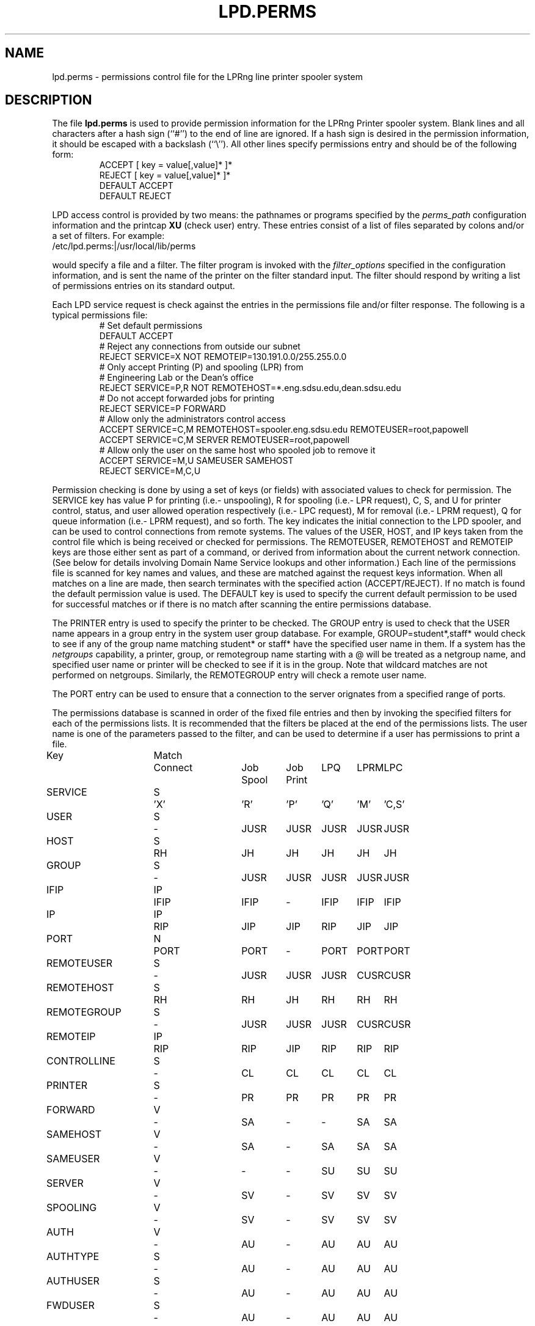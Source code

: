 .ds VE LPRng-3.5.3
.TH LPD.PERMS 5 \*(VE "LPRng"
.SH NAME
lpd.perms \- permissions control file for the LPRng line printer spooler system
.fi
.SH DESCRIPTION
The file \fBlpd.perms\fR is used to provide permission information for
the LPRng Printer spooler system.
Blank lines and all
characters after a hash sign (``#'') to the end of line are ignored.
If a hash sign is desired in the
permission information,
it should be escaped with a backslash
(``\\'').
All other lines
specify permissions entry and should be of the following form:
.RS
ACCEPT [ key = value[,value]* ]*
.br
REJECT [ key = value[,value]* ]*
.br
DEFAULT ACCEPT
.br
DEFAULT REJECT
.RE
.PP
LPD access control is provided by two means:
the pathnames or programs specified by the
.I perms_path
configuration information and the
printcap
.B XU
(check user) entry.
These entries consist of a list of files separated by
colons and/or a set of filters.
For example:
.ti +5n
/etc/lpd.perms:|/usr/local/lib/perms
.LP
would specify a file and a filter.
The filter program is invoked with the 
.I filter_options
specified in the configuration information,
and is sent the name of the printer on the filter standard input.
The filter should respond by writing a list of permissions entries
on its standard output.
.PP
Each LPD service request is check against
the entries in the permissions file and/or filter response.
The following is a typical permissions file:
.RS
.nf
.ft CW
# Set default permissions
DEFAULT ACCEPT
# Reject any connections from outside our subnet
REJECT SERVICE=X NOT REMOTEIP=130.191.0.0/255.255.0.0
# Only accept Printing (P) and spooling (LPR) from
# Engineering Lab or the Dean's office
REJECT SERVICE=P,R NOT REMOTEHOST=*.eng.sdsu.edu,dean.sdsu.edu
# Do not accept forwarded jobs for printing
REJECT SERVICE=P FORWARD
# Allow only the administrators control access
ACCEPT SERVICE=C,M REMOTEHOST=spooler.eng.sdsu.edu REMOTEUSER=root,papowell
ACCEPT SERVICE=C,M SERVER REMOTEUSER=root,papowell
# Allow only the user on the same host who spooled job to remove it
ACCEPT SERVICE=M,U SAMEUSER SAMEHOST
REJECT SERVICE=M,C,U
.RE
.fi
.sp
.LP
Permission checking is done by using a set of keys (or fields)
with associated values to check for permission.
The SERVICE key has value P for printing (i.e.- unspooling),
R for spooling (i.e.- LPR request),
C, S, and U for printer control, status,
and user allowed operation respectively (i.e.- LPC request),
M for removal (i.e.- LPRM request),
Q for queue information (i.e.- LPRM request),
and so forth.
The
.l X
key indicates the initial connection to the LPD spooler,
and can be used to control connections from remote systems.
The
values of the USER, HOST, and IP keys taken from the control file
which is being received or checked for permissions.
The REMOTEUSER, REMOTEHOST and REMOTEIP keys are those either sent
as part of a command,
or derived from information about the current network connection.
(See below for details involving Domain Name Service lookups
and other information.)
Each line of the permissions file is scanned for key names and
values, and these are matched against the request keys information.
When all matches on a line are made,
then search terminates with the specified action (ACCEPT/REJECT).
If no match is found the default permission value is used.
The
DEFAULT key is used to specify the current default permission to
be used for successful matches or if there is no match after
scanning the entire permissions database.
.LP
The PRINTER entry is used to specify the printer to be checked.
The GROUP entry is used to check that the USER name appears in a
group entry in the system user group database.
For example,
GROUP=student*,staff*
would check to see if any of the group name matching
student* or staff* have the specified user name in them.
If a system has the
.I netgroups
capability,
a printer, group, or remotegroup name starting with a
\f(CW@\fP
will be treated as a netgroup name,
and specified user name or printer will be checked to see if
it is in the group.
Note that wildcard matches are not performed on netgroups.
Similarly,
the
REMOTEGROUP entry will check a remote user name.
.LP
The
PORT
entry can be used to ensure that a connection to the server
orignates from a specified range of ports.
.LP
The permissions database is scanned in order of the fixed file entries
and then by invoking the specified filters for each
of the permissions lists.
It is recommended that the filters be placed at the end of the
permissions lists.
The user name is one of the parameters passed to the filter,
and can be used to determine if a user has permissions to print a file.
.sp
.nf
.ne 20v
.ta \w'Key__________'u +\w'Match_'u +\w'Connect_'u +\w'Job___'u +\w'Job____'u +\w'LPQ__'u +\w'LPRM__'u +\w'LPC'u
Key	Match	Connect	Job	Job	LPQ	LPRM	LPC
\0	\0	\0	Spool	Print
SERVICE	S	'X'	'R'	'P'	'Q'	'M'	'C,S'
USER	S	-	JUSR	JUSR	JUSR	JUSR	JUSR
HOST	S	RH	JH	JH	JH	JH	JH
GROUP	S	-	JUSR	JUSR	JUSR	JUSR	JUSR
IFIP	IP	IFIP	IFIP	-	IFIP	IFIP	IFIP
IP	IP	RIP	JIP	JIP	RIP	JIP	JIP
PORT	N	PORT	PORT	-	PORT	PORT	PORT
REMOTEUSER	S	-	JUSR	JUSR	JUSR	CUSR	CUSR
REMOTEHOST	S	RH	RH	JH	RH	RH	RH
REMOTEGROUP	S	-	JUSR	JUSR	JUSR	CUSR	CUSR
REMOTEIP	IP	RIP	RIP	JIP	RIP	RIP	RIP
CONTROLLINE	S	-	CL	CL	CL	CL	CL
PRINTER	S	-	PR	PR	PR	PR	PR
FORWARD	V	-	SA	-	-	SA	SA
SAMEHOST	V	-	SA	-	SA	SA	SA
SAMEUSER	V	-	-	-	SU	SU	SU
SERVER	V	-	SV	-	SV	SV	SV
SPOOLING	V	-	SV	-	SV	SV	SV
AUTH	V	-	AU	-	AU	AU	AU
AUTHTYPE	S	-	AU	-	AU	AU	AU
AUTHUSER	S	-	AU	-	AU	AU	AU
FWDUSER	S	-	AU	-	AU	AU	AU

.ta 3m +\w'RH = REMOTEHOST    'u
KEY:
	JH = HOST	host in control file
	RH = REMOTEHOST	connecting host name
	JUSR = USER	user in control file
	CUSR = REMOTEUSER	user from control request
	JIP= IP	IP address of host in control file
	RIP= REMOTEIP	IP address of requesting host
	PORT=	connecting host origination port
	CONTROLLINE=	pattern match of control line in control file
	FW= IP of source of request = IP of host in control file
	SA= IP of source of request = IP of host in control file
	SU= user from request = user in control file
	SA= IP of source of request = IP of server host
	SV= matches if from same address as server
	AU= value determined by server authentication operation
	    NONE - no authentication, USER - user sending authentication
	    FWD - server forwarding authentication
	IFIP= matches the remote IP address of the connection
Match: S = string with wild card, IP = IPaddress[/netmask],
	N = low[-high] number range, V = exact value match
SERVICE: 'X' - Connection request; 'R' - lpr request from remote host;
    'P' - print job in queue; 'Q' - lpq request, 'M' - lprm request;
    'C' - lpc spool control request; 'S' - lpc spool status request
	'U' - administratively allowed user operation
NOTE: when printing (P action), the remote and job check values
	(i.e. - RUSR, JUSR) are identical.
.fi
.sp
.PP
The special key
.I letter=patterns
searches the control file line starting with the 
(upper case) letter,
and is usually used with printing and spooling checks.
For example,
C=A*,B*
would check that the class information (i.e.- line in the control file
starting with C) had a value starting with A or B.
.PP
A permission line consists of a list of tests and a result value.
If all of the tests succeed, then a match has been found and the
permission testing completes with the result value.  You use the
DEFAULT reserved word to set the default ACCEPT/DENY result.
The NOT keyword will reverse the sense of a test.
.PP
Each test can have one or more optional values separated by
commas. For example USER=john,paul,mark has 3 test values.
The Match value specifies how the matching is done.
.sp
.nf
S = string type match - string match with glob.
.ta 4n +4n +4n +4n +4n +4n
.nf
	Format:  string with wildcards (*)
		* matches 0 or more chars
	Character comparison is case insensitive.
	For example - USER=th*s matches uTHS, This, This, Theses
.sp
IP = IP address and submask.  IP address must be in dotted form.
	Format: x.x.x.x[/y.y.y.y or /z] 
		x.x.x.x is IP address
	    y.y.y.y is optional submask, default is 255.255.255.255
        z is a netmask with most significant z bits set.
	Match is done by IP address to a 32 bit value and using:
		success = ((x ^ IP ) & y) == 0   (C language notation)
	i.e.- only bits where mask is non-zero are used in comparison.
	For example - IP=130.191.0.0/255.255.0.0 matches all address 130.191.X.X
	IP=130.191.0.0/16 has the same value.
.sp
N = numerical range  -  low-high integer range.
	Format: low[-high]
	Example: PORT=0-1023 matches a port in range 0 - 1023 (privileged)
.fi
.PP
The authentication entries
AUTH, AUTHTYPE,
AUTHUSER, and FWDUSER
can be used to check permissions for authenticated operations. 
AUTH can have the values NONE (no authentication),
USER (user authenticated),
or FWD (forwarded authentication from a server).
For example,
to reject non-authenticated operations,
we can use:
.br
REJECT AUTH=NONE
.br
To accept only authenticated jobs directly from users
use REJECT AUTH=NONE,FWD in the permissions file.
The AUTHTYPE can be used to match the authentication type
being used or requested by the remote client or server.
The AUTHUSER matches the authentication information
originated by the client to user transfer;
These may be identical to the user name,  but also may
be different values.
The FWDUSER matches the authentication information originated by
the server to server forwarding operation,
and can be used to restrict these operations. 
.SH "SERVER=U AND ALLOW_LPC CONFIGURATION VARIABLE"
.PP
The allow_lpc configuration variable can be used to specify a subset
of the standard lpc operations will be classified as U operations.
The candidates for selection include hold, release, move, and topq.
For example, if the allow_lpc variable had the value:
.br
allow_lpc=hold,release
.PP
Then the following permissions entry would
allows users to hold or release their own jobs:
.br
ACCEPT SERVICE=U SAMEUSER SAMEHOST 
REJECT SERVICE=U
.PP
When checking permissions,
if permission is explicitly granted for SERVICE=C operations,
it must be done before the checks for U or S services.
.SH "DNS, IPV6, AND MULTIHOMED HOSTS"
.PP
There is a subtle problem with names and IP addresses which are
obtained for 'multi-homed hosts', i.e. - those with multiple
ethernet interfaces,  and for IPV6 (IP Version 6),  in which a host
can have multiple addresses,  and for the normal host which can have
both a short name and a fully qualified domain name.
.PP
The IFIP (interface IP) field can be used to check the IP address
of the origination of the request,  as reported by the information
returned by the accept() system call.  Note that this information may
be IPV4 or IPV6 information,  depending on the origination of the
system.  This information is used by gethostbyaddr() to obtain the
orginating host fully qualified domain name (FQDN) and set of IP addresses.
Note that this FQDN will be for the originating interface,  and may
not be the cannonical host name.  Some systems which use the Domain Name Server
(DNS) system may add the cannonical system name as an alias.
.PP
When performing an IP address match,  the entire list of IP addresses
for a system will now be checked.  If one of these matches, then success
is reported.  Similarly,  the entire list of host names and aliases will
be checked.  If one of these matches,  then success will be reported.
.PP
In addition,  when checking for printing, if the name lookup for the
host reported in the control file fails,  then we assume that the host
is unknown and all match checks for names or IP addresses will fail.
You can determine if a host has an entry by using the following check,
which will reject all requests from a remotehost which does not have
a DNS entry.
.br
REJECT NOT REMOTEHOST=*
.br
.SH FILES
.PP
The files used by LPRng are set by values in the
printer configuration file.
The following are a commonly used set of default values.
.nf
.ta \w'/var/spool/lpd/printcap.<hostname>           'u
/etc/lpd.conf		LPRng configuration file
/etc/printcap		printer description file
/etc/lpd.perms	printer permissions
/var/spool/printer*		spool directories
/var/spool/printer*/printer	lock file for queue control
/var/spool/printer*/control.printer	queue control
/var/spool/printer*/active.printer	active job
/var/spool/printer*/log.printer	log file
.fi
.SH "SEE ALSO"
lpd.conf(5),
lpc(8),
lpd(8),
lpr(1),
lpq(1),
lprm(1),
printcap(5),
lpd.perms(5),
pr(1).
.SH DIAGNOSTICS
.nf
Most of the diagnostics are self explanatory.
If you are puzzled over the exact cause of failure,
set the debugging level on (-D5) and run again.
The debugging information will 
help you to pinpoint the exact cause of failure.
.fi
.SH "HISTORY"
.LP
LPRng is a enhanced printer spooler system
with functionality similar to the Berkeley LPR software.
In 1988 Patrick Powell released
the PLP (Public Line Printer) software,
which went through several evolutions.
Justin Mason (jmason@iona.ie)
generated PLP4.0 from several older releases of PLP.
In 1992 Patrick Powell
release LPRng,
a completely redesigned and newly written version of the software.
.LP
The LPRng mailing list is plp@iona.ie;
subscribe by sending mail to plp-request@iona.ie with
the word subscribe in the body.
The software is available from ftp://iona.ie/pub/LPRng.
.LP
LPRng is distributed under the GNU software license for non-commercial
use,
the Artistic License for limited commercial use. 
Commerical support and licensing is available through
Patrick Powell <papowell@sdsu.edu>.
